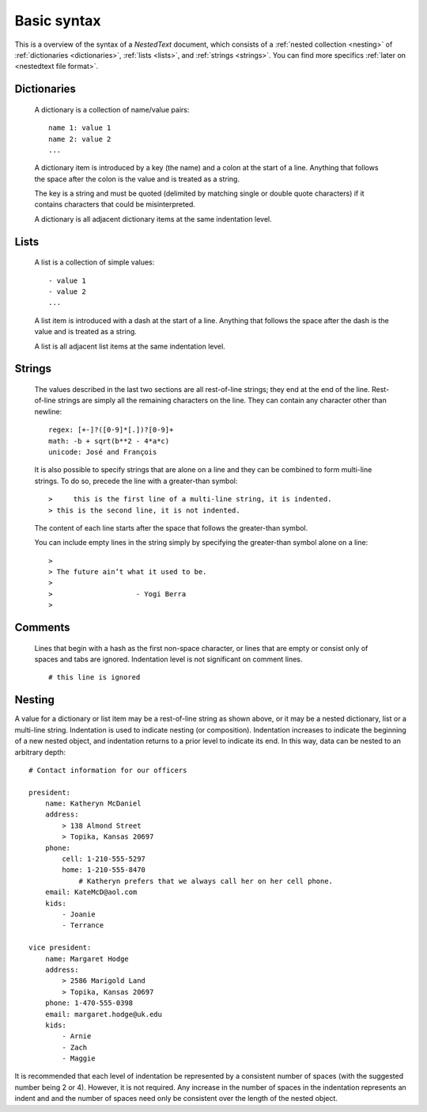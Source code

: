 ************
Basic syntax
************

This is a overview of the syntax of a *NestedText* document, which consists of 
a :ref:`nested collection <nesting>` of :ref:`dictionaries <dictionaries>`, 
:ref:`lists <lists>`, and :ref:`strings <strings>`.  You can find more specifics 
:ref:`later on <nestedtext file format>`.


.. _dictionaries:

Dictionaries
============

    A dictionary is a collection of name/value pairs::

        name 1: value 1
        name 2: value 2
        ...

    A dictionary item is introduced by a key (the name) and a colon at the start 
    of a line.  Anything that follows the space after the colon is the value and 
    is treated as a string.

    The key is a string and must be quoted (delimited by matching single or 
    double quote characters) if it contains characters that could be 
    misinterpreted.

    A dictionary is all adjacent dictionary items at the same indentation 
    level.


.. _lists:

Lists
=====

    A list is a collection of simple values::

        - value 1
        - value 2
        ...

    A list item is introduced with a dash at the start of a line.  Anything that 
    follows the space after the dash is the value and is treated as a string.

    A list is all adjacent list items at the same indentation level.


.. _strings:

Strings
=======

    The values described in the last two sections are all rest-of-line strings; 
    they end at the end of the line.  Rest-of-line strings are simply all the 
    remaining characters on the line.  They can contain any character other than 
    newline::

        regex: [+-]?([0-9]*[.])?[0-9]+
        math: -b + sqrt(b**2 - 4*a*c)
        unicode: José and François

    It is also possible to specify strings that are alone on a line and they can 
    be combined to form multi-line strings. To do so, precede the line with 
    a greater-than symbol::

        >     this is the first line of a multi-line string, it is indented.
        > this is the second line, it is not indented.

    The content of each line starts after the space that follows the 
    greater-than symbol.

    You can include empty lines in the string simply by specifying the 
    greater-than symbol alone on a line::

        >
        > The future ain’t what it used to be.
        >
        >                    - Yogi Berra
        >


.. _comments:

Comments
========

    Lines that begin with a hash as the first non-space character, or lines that 
    are empty or consist only of spaces and tabs are ignored.  Indentation level 
    is not significant on comment lines.

    ::

        # this line is ignored


.. _nesting:

Nesting
=======

A value for a dictionary or list item may be a rest-of-line string as shown 
above, or it may be a nested dictionary, list or a multi-line string.  
Indentation is used to indicate nesting (or composition).  Indentation increases 
to indicate the beginning of a new nested object, and indentation returns to 
a prior level to indicate its end.  In this way, data can be nested to an 
arbitrary depth::

    # Contact information for our officers

    president:
        name: Katheryn McDaniel
        address:
            > 138 Almond Street
            > Topika, Kansas 20697
        phone:
            cell: 1-210-555-5297
            home: 1-210-555-8470
                # Katheryn prefers that we always call her on her cell phone.
        email: KateMcD@aol.com
        kids:
            - Joanie
            - Terrance

    vice president:
        name: Margaret Hodge
        address:
            > 2586 Marigold Land
            > Topika, Kansas 20697
        phone: 1-470-555-0398
        email: margaret.hodge@uk.edu
        kids:
            - Arnie
            - Zach
            - Maggie

It is recommended that each level of indentation be represented by a consistent 
number of spaces (with the suggested number being 2 or 4). However, it is not 
required. Any increase in the number of spaces in the indentation represents an 
indent and and the number of spaces need only be consistent over the length of 
the nested object.
